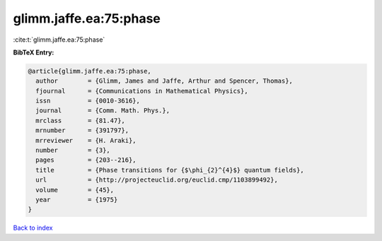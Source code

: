 glimm.jaffe.ea:75:phase
=======================

:cite:t:`glimm.jaffe.ea:75:phase`

**BibTeX Entry:**

.. code-block:: bibtex

   @article{glimm.jaffe.ea:75:phase,
     author        = {Glimm, James and Jaffe, Arthur and Spencer, Thomas},
     fjournal      = {Communications in Mathematical Physics},
     issn          = {0010-3616},
     journal       = {Comm. Math. Phys.},
     mrclass       = {81.47},
     mrnumber      = {391797},
     mrreviewer    = {H. Araki},
     number        = {3},
     pages         = {203--216},
     title         = {Phase transitions for {$\phi_{2}^{4}$} quantum fields},
     url           = {http://projecteuclid.org/euclid.cmp/1103899492},
     volume        = {45},
     year          = {1975}
   }

`Back to index <../By-Cite-Keys.html>`_
